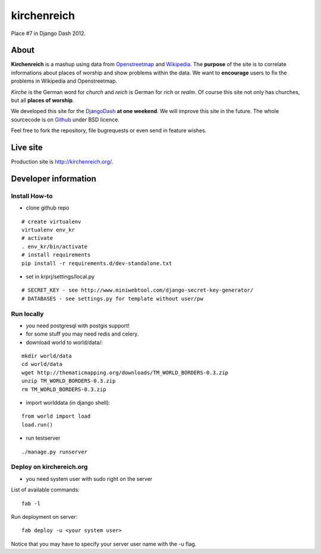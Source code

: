kirchenreich
============

Place #7 in Django Dash 2012.


About
-----

**Kirchenreich** is a mashup using data from `Openstreetmap <http://www.openstreetmap.org>`_ 
and `Wikipedia <http://en.wikipedia.org>`_. The **purpose** of the site is to correlate 
informations about places of worship and show problems within the data.
We want to **encourage** users to fix the problems in Wikipedia and Openstreetmap.

*Kirche* is the German word for *church* and *reich* is German for *rich* or *realm*.
Of course this site not only has churches, but all **places of worship**.

We developed this site for the `DjangoDash <http://djangodash.com>`_ **at one weekend**.
We will improve this site in the future.
The whole sourcecode is on `Github <https://github.com/mfa/kirchenreich>`_ under BSD licence.

Feel free to fork the repository, file bugrequests or even send in feature wishes.


Live site
---------

Production site is http://kirchenreich.org/.


Developer information
---------------------

Install How-to
~~~~~~~~~~~~~~

* clone github repo

::

  # create virtualenv
  virtualenv env_kr
  # activate
  . env_kr/bin/activate
  # install requirements
  pip install -r requirements.d/dev-standalone.txt


* set in krprj/settings/local.py

::

  # SECRET_KEY - see http://www.miniwebtool.com/django-secret-key-generator/
  # DATABASES - see settings.py for template without user/pw


Run locally
~~~~~~~~~~~

* you need postgresql with postgis support!
* for some stuff you may need redis and celery.
* download world to world/data/:

::

  mkdir world/data
  cd world/data
  wget http://thematicmapping.org/downloads/TM_WORLD_BORDERS-0.3.zip
  unzip TM_WORLD_BORDERS-0.3.zip
  rm TM_WORLD_BORDERS-0.3.zip

* import worlddata (in django shell):

::

  from world import load
  load.run()


* run testserver

::

  ./manage.py runserver


Deploy on kirchereich.org
~~~~~~~~~~~~~~~~~~~~~~~~~

* you need system user with sudo right on the server

List of available commands:

::

  fab -l

Run deployment on server:

::

  fab deploy -u <your system user>

Notice that you may have to specify your server user name with the -u flag.

